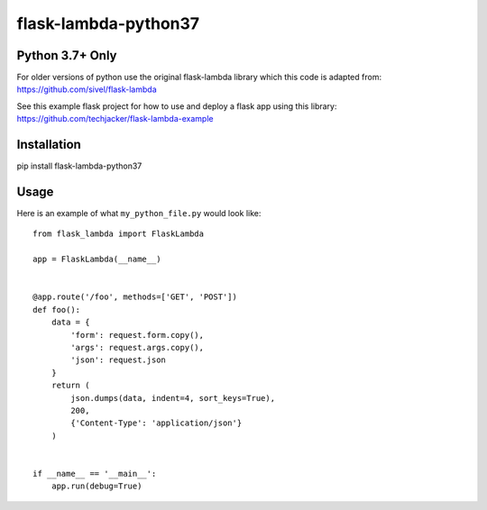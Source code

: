 flask-lambda-python37
============================================================

**Python 3.7+ Only**
------------------------------------------------------------

For older versions of python use the original flask-lambda library which this code is adapted from:
https://github.com/sivel/flask-lambda

See this example flask project for how to use and deploy a flask app using this library:
https://github.com/techjacker/flask-lambda-example


Installation
------------

pip install flask-lambda-python37


Usage
-----

Here is an example of what ``my_python_file.py`` would look like::

    from flask_lambda import FlaskLambda

    app = FlaskLambda(__name__)


    @app.route('/foo', methods=['GET', 'POST'])
    def foo():
        data = {
            'form': request.form.copy(),
            'args': request.args.copy(),
            'json': request.json
        }
        return (
            json.dumps(data, indent=4, sort_keys=True),
            200,
            {'Content-Type': 'application/json'}
        )


    if __name__ == '__main__':
        app.run(debug=True)
